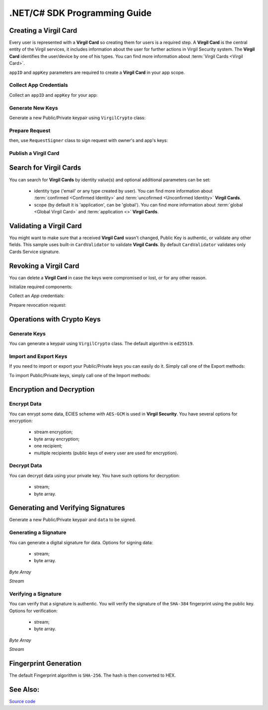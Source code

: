 .NET/C# SDK Programming Guide
=============================

Creating a Virgil Card
----------------------

Every user is represented with a **Virgil Card** so creating them for users is a required step. A **Virgil Card** is the central entity of the Virgil services, it includes information about the user for further actions in Virgil Security system. The **Virgil Card** identifies the user/device by one of his types. You can find more information about :term:`Virgil Cards <Virgil Card>`.

``appID`` and ``appKey`` parameters are required to create a **Virgil Card** in your app scope.

Collect App Credentials
~~~~~~~~~~~~~~~~~~~~~~~~~~

Collect an ``appID`` and ``appKey`` for your app:

.. code-block:: csharp
    :linenos:

    var appID = "[YOUR_APP_ID_HERE]";
    var appKeyPassword = "[YOUR_APP_KEY_PASSWORD_HERE]";
    var appKeyData = File.ReadAllBytes("[YOUR_APP_KEY_PATH_HERE]");

    var appKey = crypto.ImportPrivateKey(appKeyData, appKeyPassword);

Generate New Keys
~~~~~~~~~~~~~~~~~~~

Generate a new Public/Private keypair using ``VirgilCrypto`` class:

.. code-block:: csharp
    :linenos:

    var aliceKeys = crypto.GenerateKeys();

Prepare Request
~~~~~~~~~~~~~~~

.. code-block:: csharp
    :linenos:

    var exportedPublicKey = crypto.ExportPublicKey(aliceKeys.PublicKey);
    var createCardRequest = new CreateCardRequest("alice", "username", exportedPublicKey);

then, use ``RequestSigner`` class to sign request with owner's and app's keys:

.. code-block:: csharp
    :linenos:

    var requestSigner = new RequestSigner(crypto);

    requestSigner.SelfSign(createCardRequest, aliceKeys.PrivateKey);
    requestSigner.AuthoritySign(createCardRequest, appID, appKey);

Publish a Virgil Card
~~~~~~~~~~~~~~~~~~~~~

.. code-block:: csharp
    :linenos:

    var aliceCard = await client.CreateCardAsync(createCardRequest);


Search for Virgil Cards
---------------------------

You can search for **Virgil Cards** by identity value(s) and optional additional parameters can be set:

    - identity type ('email' or any type created by user). You can find more information about :term:`confirmed <Confirmed Identity>` and :term:`uncofirmed <Unconfirmed Identity>` **Virgil Cards**.
    - scope (by default it is 'application', can be 'global'). You can find more information about :term:`global <Global Virgil Card>` and :term:`application <>` **Virgil Cards**.

.. code-block:: csharp
    :linenos:

    var client = new VirgilClient("[YOUR_ACCESS_TOKEN_HERE]");

    var criteria = SearchCriteria.ByIdentities("alice", "bob");

    var cards = await client.SearchCardsAsync(criteria);

Validating a Virgil Card
---------------------------

You might want to make sure that a received **Virgil Card** wasn't changed, Public Key is authentic, or validate any other fields.
This sample uses built-in ``CardValidator`` to validate **Virgil Cards**. By default ``CardValidator`` validates only Cards Service signature.

.. code-block:: csharp
    :linenos:

    // Initialize crypto API
    var crypto = new VirgilCrypto();

    var validator = new CardValidator(crypto);

    // Your can also add another Public Key for verification.
    // validator.AddVerifier("[HERE_VERIFIER_CARD_ID]", [HERE_VERIFIER_PUBLIC_KEY]);

    // Initialize service client
    var client = new VirgilClient("[YOUR_ACCESS_TOKEN_HERE]");
    client.SetCardValidator(validator);

    try
    {
        var criteria = SearchCriteria.ByIdentities("alice", "bob");
        var cards = await client.SearchCardsAsync(criteria);
    }
    catch (CardValidationException ex)
    {
        // ex.InvalidCards
    }

Revoking a Virgil Card
---------------------------

You can delete a **Virgil Card** in case the keys were compromised or lost, or for any other reason.

Initialize required components:

.. code-block:: csharp
    :linenos:

    var client = new VirgilClient("[YOUR_ACCESS_TOKEN_HERE]");
    var crypto = new VirgilCrypto();
    
    var requestSigner = new RequestSigner(crypto);
  
Collect an *App* credentials:

.. code-block:: csharp
    :linenos:

    var appID = "[YOUR_APP_ID_HERE]";
    var appKeyPassword = "[YOUR_APP_KEY_PASSWORD_HERE]";
    var appKeyData = File.ReadAllBytes("[YOUR_APP_KEY_PATH_HERE]");
     
    var appKey = crypto.ImportPrivateKey(appKeyData, appKeyPassword);

Prepare revocation request:

.. code-block:: csharp
    :linenos:

    var cardId = "[YOUR_CARD_ID_HERE]";
 
    var revokeRequest = new RevokeCardRequest(cardId, RevocationReason.Unspecified);
    requestSigner.AuthoritySign(revokeRequest, appID, appKey);
     
    await client.RevokeCardAsync(revokeRequest);


Operations with Crypto Keys
---------------------------

Generate Keys
~~~~~~~~~~~~~

You can generate a keypair using ``VirgilCrypto`` class. The default algorithm is ``ed25519``. 

.. code-block:: csharp
    :linenos:

     var aliceKeys = crypto.GenerateKeys();

Import and Export Keys
~~~~~~~~~~~~~~~~~~~~~~

If you need to import or export your Public/Private keys you can easily do it.
Simply call one of the Export methods:

.. code-block:: csharp
    :linenos:

     var exportedPrivateKey = crypto.ExportPrivateKey(aliceKeys.PrivateKey);
     var exportedPublicKey = crypto.ExportPublicKey(aliceKeys.PublicKey);

To import Public/Private keys, simply call one of the Import methods:

.. code-block:: csharp
    :linenos:

      var privateKey = crypto.ImportPrivateKey(exportedPrivateKey);  
      var publicKey = crypto.ImportPublicKey(exportedPublicKey);


Encryption and Decryption
---------------------------

Encrypt Data
~~~~~~~~~~~~

You can enrypt some data, ECIES scheme with ``AES-GCM`` is used in **Virgil Security**. You have several options for encryption:

    - stream encryption;
    - byte array encryption;
    - one recipient;
    - multiple recipients (public keys of every user are used for encryption).

.. code-block:: csharp
    :linenos:

     var plaintext = new byte[100]
     var ciphertext = crypto.Encrypt(plaintext, alice.PublicKey, bob.PublicKey)
     
      using (FileStream in = File.Open(path, FileMode.Open, FileAccess.Read, FileShare.None))
      using (FileStream out = File.Open(path, FileMode.Open, FileAccess.Write, FileShare.None)) 
            {
             crypto.Encrypt(in, out, alice.PublicKey, bob.PublicKey)
            }
     

Decrypt Data
~~~~~~~~~~~~

You can decrypt data using your private key. You have such options for decryption: 

    - stream;
    - byte array.

.. code-block:: csharp
    :linenos:

     var ciphertext = new byte[100]{...}
     var plaintext = crypto.Decrypt(ciphertext, alice.PrivateKey)
     
      using (FileStream in = File.Open(path, FileMode.Open, FileAccess.Read, FileShare.None))
      using (FileStream out = File.Open(path, FileMode.Open, FileAccess.Write, FileShare.None)) 
            {
             crypto.Decrypt(in, out, alice.PrivateKey)
            }
     

Generating and Verifying Signatures
-----------------------------------

Generate a new Public/Private keypair and ``data`` to be signed.

.. code-block:: csharp
    :linenos:

    var alice = crypto.GenerateKeys();

    // The data to be signed with alice's Private key
    var data = Encoding.UTF8.GetBytes("Hello Bob, How are you?");

Generating a Signature
~~~~~~~~~~~~~~~~~~~~~~

You can generate a digital signature for data. Options for signing data:

    - stream;
    - byte array.

*Byte Array*

.. code-block:: csharp
    :linenos:

    var signature = crypto.Sign(data, alice.PrivateKey);

*Stream*

.. code-block:: csharp
    :linenos:

    var fileStream = File.Open("[YOUR_FILE_PATH_HERE]", FileMode.Open, FileAccess.Read, FileShare.None);
    using (fileStream)
    {
        var signature = crypto.Sign(inputStream, alice.PrivateKey);
    }

Verifying a Signature
~~~~~~~~~~~~~~~~~~~~~

You can verify that a signature is authentic. You will verify the signature of the ``SHA-384`` fingerprint using the public key. Options for verification:

    - stream;
    - byte array.

*Byte Array*

.. code-block:: csharp
    :linenos:

     var isValid = crypto.Verify(data, signature, alice.PublicKey);
     
*Stream*
     
.. code-block:: csharp
    :linenos:    

    var fileStream = File.Open("[YOUR_FILE_PATH_HERE]", FileMode.Open, FileAccess.Read, FileShare.None);
    using (fileStream)
    {
        var isValid = crypto.Verify(fileStream, signature, alice.PublicKey);
    }


Fingerprint Generation
----------------------

The default Fingerprint algorithm is ``SHA-256``. The hash is then converted to HEX.

.. code-block:: csharp
    :linenos:

    var fingerprint = crypto.CalculateFingerprint(content);

See Also: 
---------
`Source code <https://github.com/VirgilSecurity/virgil-sdk-net>`__